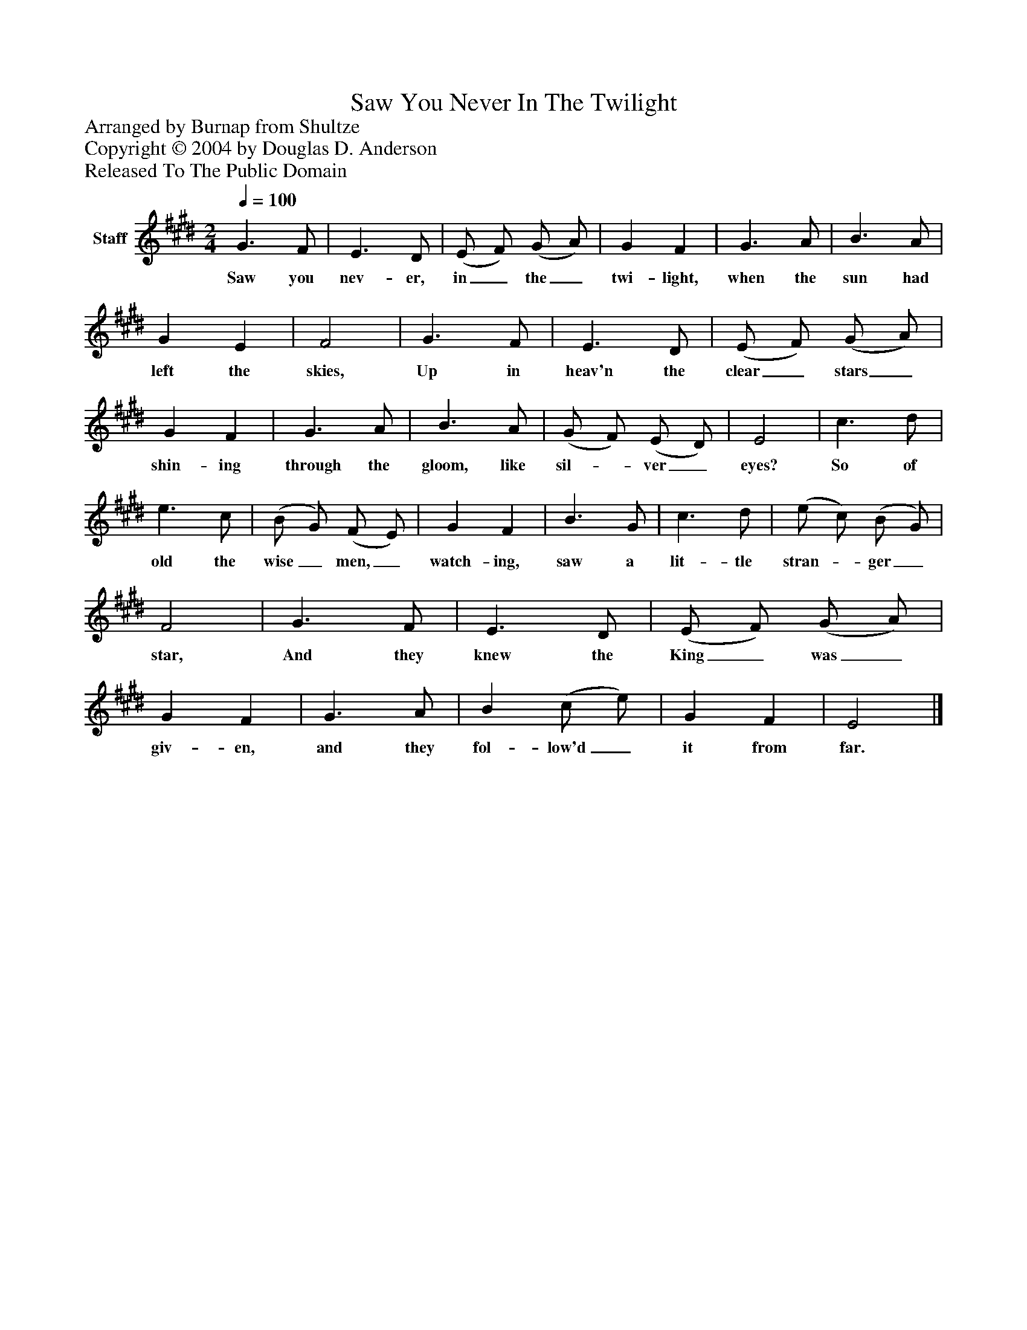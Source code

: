 %%abc-creator mxml2abc 1.4
%%abc-version 2.0
%%continueall true
%%titletrim true
%%titleformat A-1 T C1, Z-1, S-1
X: 0
T: Saw You Never In The Twilight
Z: Arranged by Burnap from Shultze
Z: Copyright © 2004 by Douglas D. Anderson
Z: Released To The Public Domain
L: 1/4
M: 2/4
Q: 1/4=100
V: P1 name="Staff"
%%MIDI program 1 19
K: E
[V: P1]  G3/ F/ | E3/ D/ | (E/ F/) (G/ A/) | G F | G3/ A/ | B3/ A/ | G E | F2 | G3/ F/ | E3/ D/ | (E/ F/) (G/ A/) | G F | G3/ A/ | B3/ A/ | (G/ F/) (E/ D/) | E2 | c3/ d/ | e3/ c/ | (B/ G/) (F/ E/) | G F | B3/ G/ | c3/ d/ | (e/ c/) (B/ G/) | F2 | G3/ F/ | E3/ D/ | (E/ F/) (G/ A/) | G F | G3/ A/ | B (c/ e/) | G F | E2|]
w: Saw you nev- er, in_ the_ twi- light, when the sun had left the skies, Up in heav'n the clear_ stars_ shin- ing through the gloom, like sil-_ ver_ eyes? So of old the wise_ men,_ watch- ing, saw a lit- tle stran-_ ger_ star, And they knew the King_ was_ giv- en, and they fol- low'd_ it from far.

